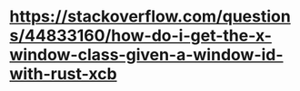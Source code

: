 * https://stackoverflow.com/questions/44833160/how-do-i-get-the-x-window-class-given-a-window-id-with-rust-xcb
